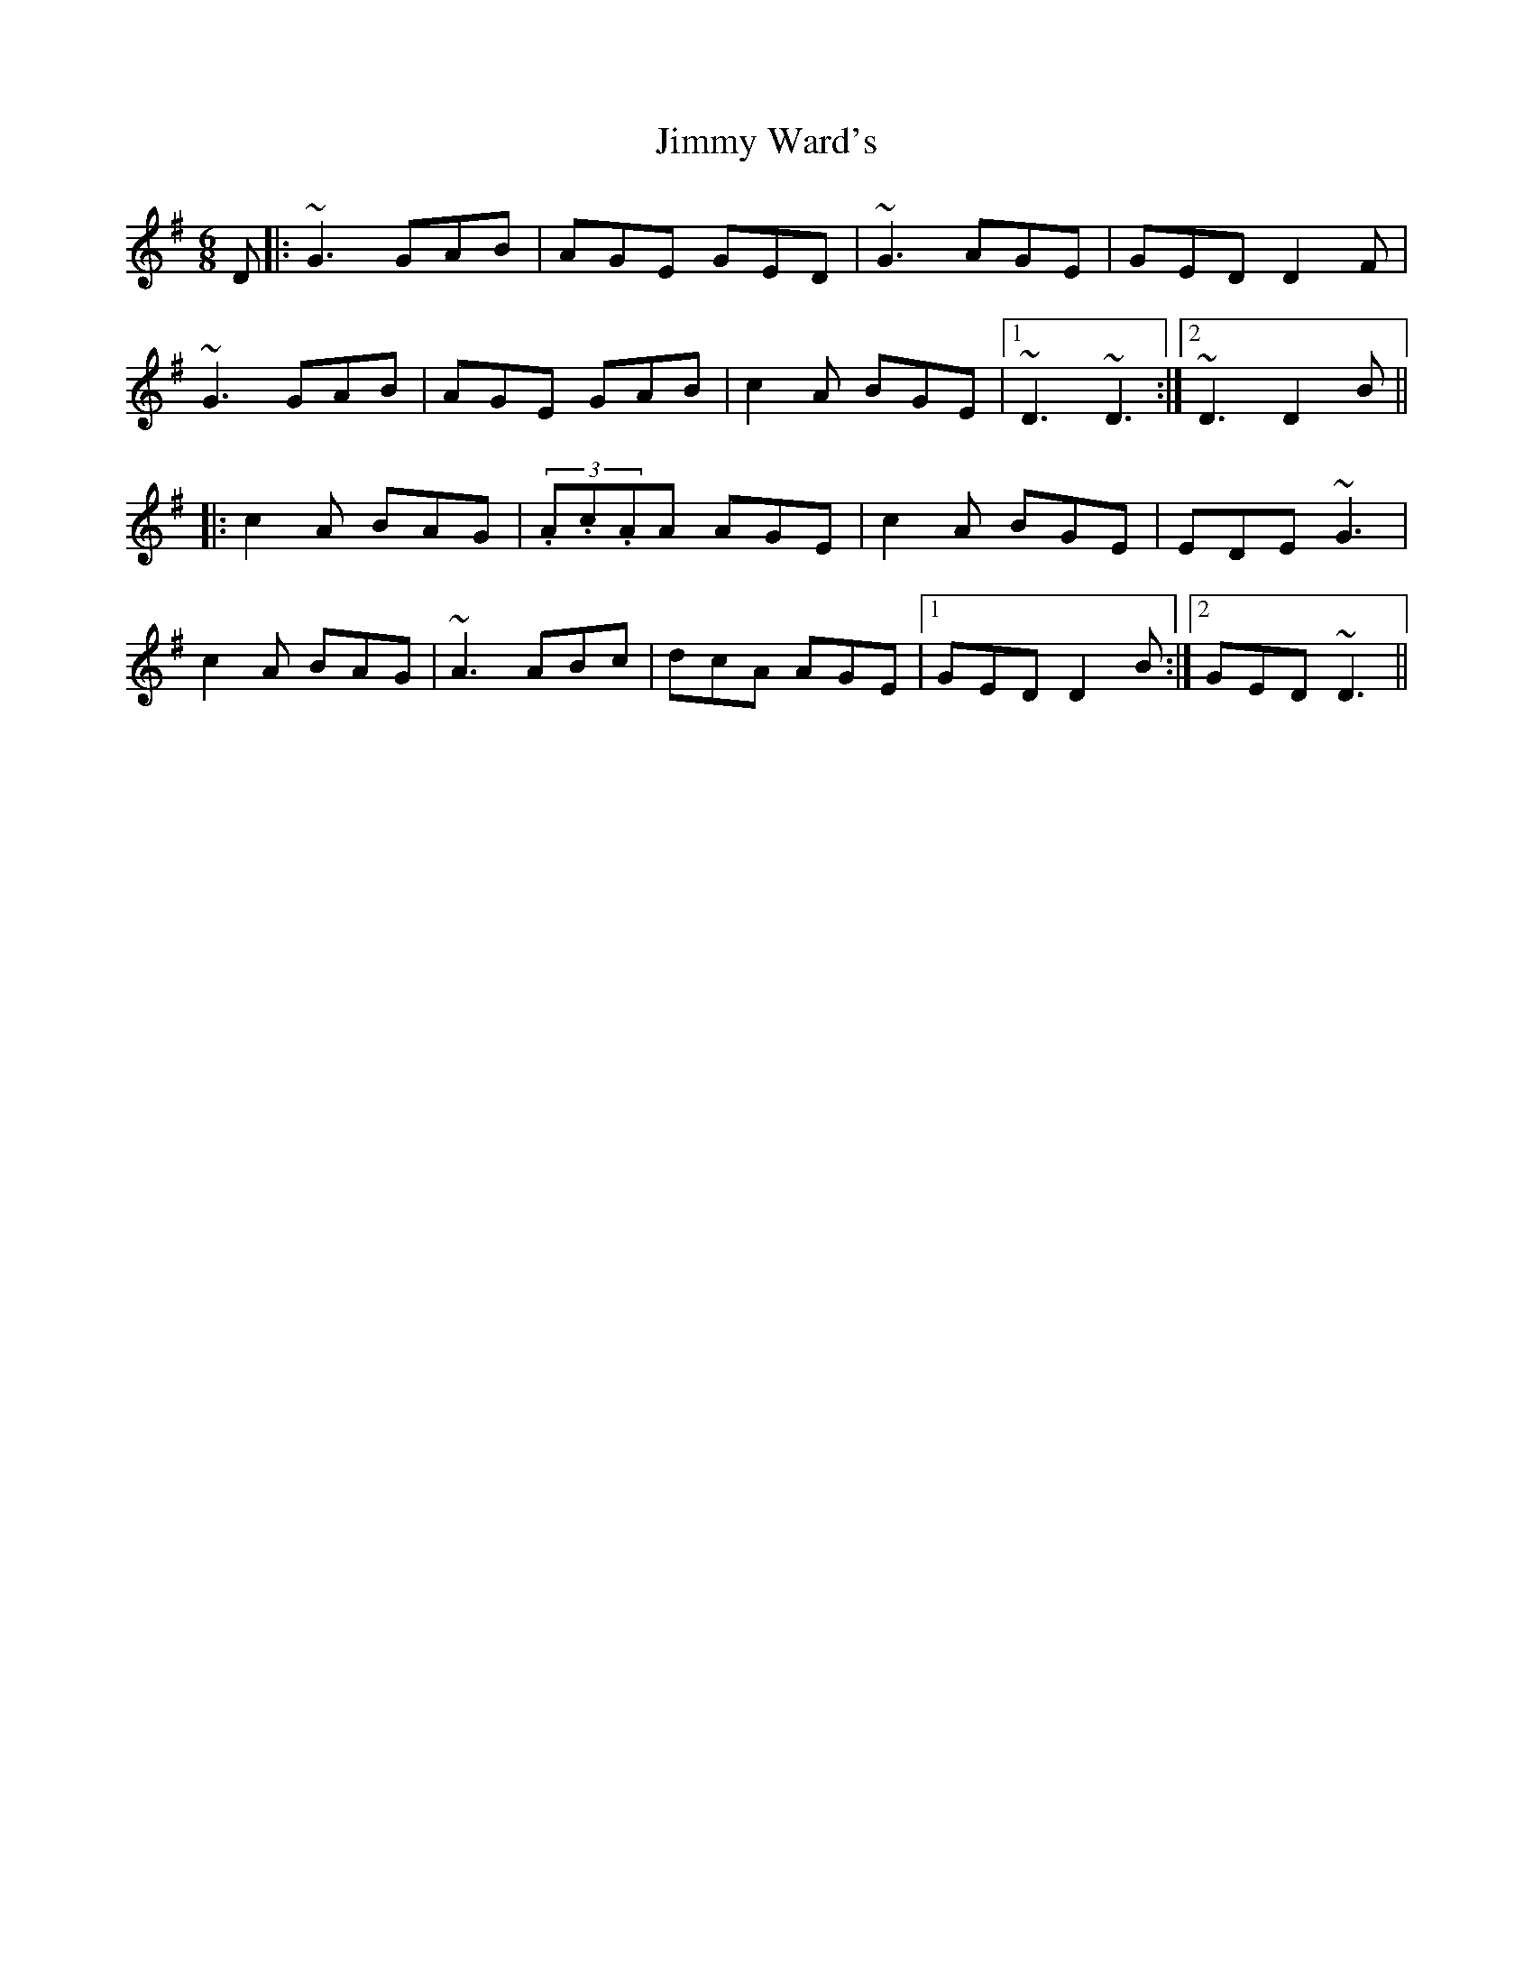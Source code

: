 X: 20108
T: Jimmy Ward's
R: jig
M: 6/8
K: Gmajor
D|:~G3 GAB|AGE GED|~G3 AGE|GED D2F|
~G3 GAB|AGE GAB|c2A BGE|1 ~D3 ~D3:|2 ~D3 D2B||
|:c2A BAG|(3.A.c.AA AGE|c2A BGE|EDE ~G3|
c2A BAG|~A3 ABc|dcA AGE|1 GED D2B:|2 GED ~D3||

